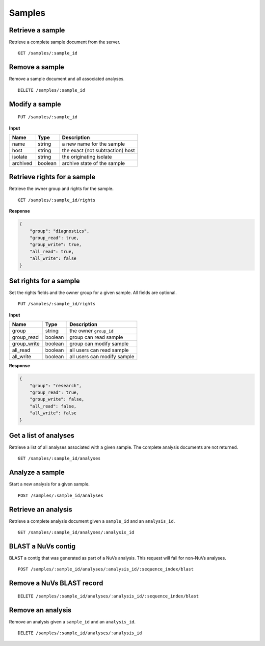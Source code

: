 =======
Samples
=======

Retrieve a sample
-----------------

Retrieve a complete sample document from the server.

::

    GET /samples/:sample_id


Remove a sample
---------------

Remove a sample document and all associated analyses.

::

    DELETE /samples/:sample_id


Modify a sample
---------------

::

    PUT /samples/:sample_id

**Input**

+----------+---------+----------------------------------+
| Name     | Type    | Description                      |
+==========+=========+==================================+
| name     | string  | a new name for the sample        |
+----------+---------+----------------------------------+
| host     | string  | the exact (not subtraction) host |
+----------+---------+----------------------------------+
| isolate  | string  | the originating isolate          |
+----------+---------+----------------------------------+
| archived | boolean | archive state of the sample      |
+----------+---------+----------------------------------+


Retrieve rights for a sample
----------------------------

Retrieve the owner group and rights for the sample.

::

    GET /samples/:sample_id/rights

**Response**

.. code-block:: javascript

    {
        "group": "diagnostics",
        "group_read": true,
        "group_write": true,
        "all_read": true,
        "all_write": false
    }


Set rights for a sample
-----------------------

Set the rights fields and the owner group for a given sample. All fields are optional.

::

    PUT /samples/:sample_id/rights

**Input**

+--------------+---------+-----------------------------+
| Name         | Type    | Description                 |
+==============+=========+=============================+
| group        | string  | the owner ``group_id``      |
+--------------+---------+-----------------------------+
| group_read   | boolean | group can read sample       |
+--------------+---------+-----------------------------+
| group_write  | boolean | group can modify sample     |
+--------------+---------+-----------------------------+
| all_read     | boolean | all users can read sample   |
+--------------+---------+-----------------------------+
| all_write    | boolean | all users can modify sample |
+--------------+---------+-----------------------------+

**Response**

.. code-block:: javascript

    {
        "group": "research",
        "group_read": true,
        "group_write": false,
        "all_read": false,
        "all_write": false
    }


Get a list of analyses
----------------------

Retrieve a list of all analyses associated with a given sample. The complete analysis documents are not returned.

::

    GET /samples/:sample_id/analyses


Analyze a sample
----------------

Start a new analysis for a given sample.

::

    POST /samples/:sample_id/analyses




Retrieve an analysis
--------------------

Retrieve a complete analysis document given a ``sample_id`` and an ``analysis_id``.

::

    GET /samples/:sample_id/analyses/:analysis_id


BLAST a NuVs contig
-------------------

BLAST a contig that was generated as part of a NuVs analysis. This request will fail for non-NuVs analyses.

::

    POST /samples/:sample_id/analyses/:analysis_id/:sequence_index/blast


Remove a NuVs BLAST record
--------------------------

::

    DELETE /samples/:sample_id/analyses/:analysis_id/:sequence_index/blast


Remove an analysis
------------------

Remove an analysis given a ``sample_id`` and an ``analysis_id``.

::

    DELETE /samples/:sample_id/analyses/:analysis_id

